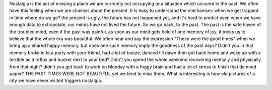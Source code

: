 .. title: Nostalgia
.. slug: nostalgia
.. date: 2020-05-05 16:37:16 UTC+02:00
.. tags: 
.. category: 
.. link: 
.. description: 
.. type: text

Nostalgia is the act of missing a place we are currently not occupying or a situation which occured in the past. We often have this feeling when we are clueless about the present. It is easy to understand the mechanism: when we get trapped in time where do we go? the present is ugly, the future has not happened yet, and it's hard to predict even when we have enough data to extrapolate, our minds have not lived the future. So we go back, to the past. The past is the safe haven of the troubled mind, even if the past was painful, as soon as our mind gets hold of one memory of joy, it tricks us to believe that the whole era was beautiful. We often hear and say the expression "These were the good times" when we bring up a shared happy memory, but does one such memory imply the goodness of the past days? Didn't you in that memory broke in to a party with your friend, had a lot of booze, danced till dawn then got back home and woke up with a terrible acid reflux and bucket next to your bed? Didn't you spend the whole weekend recovering mentally and physically from that night? didn't you get back to work on Monday with a foggy brain and had a lot of stress to finish that damned paper? THE PAST TIMES WERE NOT BEAUTIFUL yet we tend to miss them. What is interesting is how old pictures of a city we have never visited triggers nostalgia.


